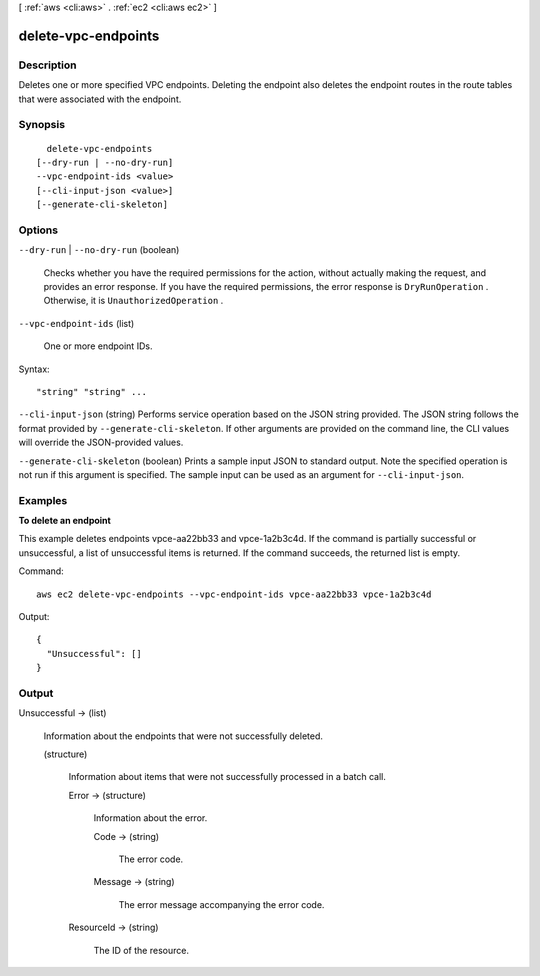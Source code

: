 [ :ref:`aws <cli:aws>` . :ref:`ec2 <cli:aws ec2>` ]

.. _cli:aws ec2 delete-vpc-endpoints:


********************
delete-vpc-endpoints
********************



===========
Description
===========



Deletes one or more specified VPC endpoints. Deleting the endpoint also deletes the endpoint routes in the route tables that were associated with the endpoint.



========
Synopsis
========

::

    delete-vpc-endpoints
  [--dry-run | --no-dry-run]
  --vpc-endpoint-ids <value>
  [--cli-input-json <value>]
  [--generate-cli-skeleton]




=======
Options
=======

``--dry-run`` | ``--no-dry-run`` (boolean)


  Checks whether you have the required permissions for the action, without actually making the request, and provides an error response. If you have the required permissions, the error response is ``DryRunOperation`` . Otherwise, it is ``UnauthorizedOperation`` .

  

``--vpc-endpoint-ids`` (list)


  One or more endpoint IDs.

  



Syntax::

  "string" "string" ...



``--cli-input-json`` (string)
Performs service operation based on the JSON string provided. The JSON string follows the format provided by ``--generate-cli-skeleton``. If other arguments are provided on the command line, the CLI values will override the JSON-provided values.

``--generate-cli-skeleton`` (boolean)
Prints a sample input JSON to standard output. Note the specified operation is not run if this argument is specified. The sample input can be used as an argument for ``--cli-input-json``.



========
Examples
========

**To delete an endpoint**

This example deletes endpoints vpce-aa22bb33 and vpce-1a2b3c4d. If the command is partially successful or unsuccessful, a list of unsuccessful items is returned. If the command succeeds, the returned list is empty.

Command::

  aws ec2 delete-vpc-endpoints --vpc-endpoint-ids vpce-aa22bb33 vpce-1a2b3c4d

Output::

  {
    "Unsuccessful": []
  }

======
Output
======

Unsuccessful -> (list)

  

  Information about the endpoints that were not successfully deleted.

  

  (structure)

    

    Information about items that were not successfully processed in a batch call.

    

    Error -> (structure)

      

      Information about the error.

      

      Code -> (string)

        

        The error code.

        

        

      Message -> (string)

        

        The error message accompanying the error code.

        

        

      

    ResourceId -> (string)

      

      The ID of the resource.

      

      

    

  

